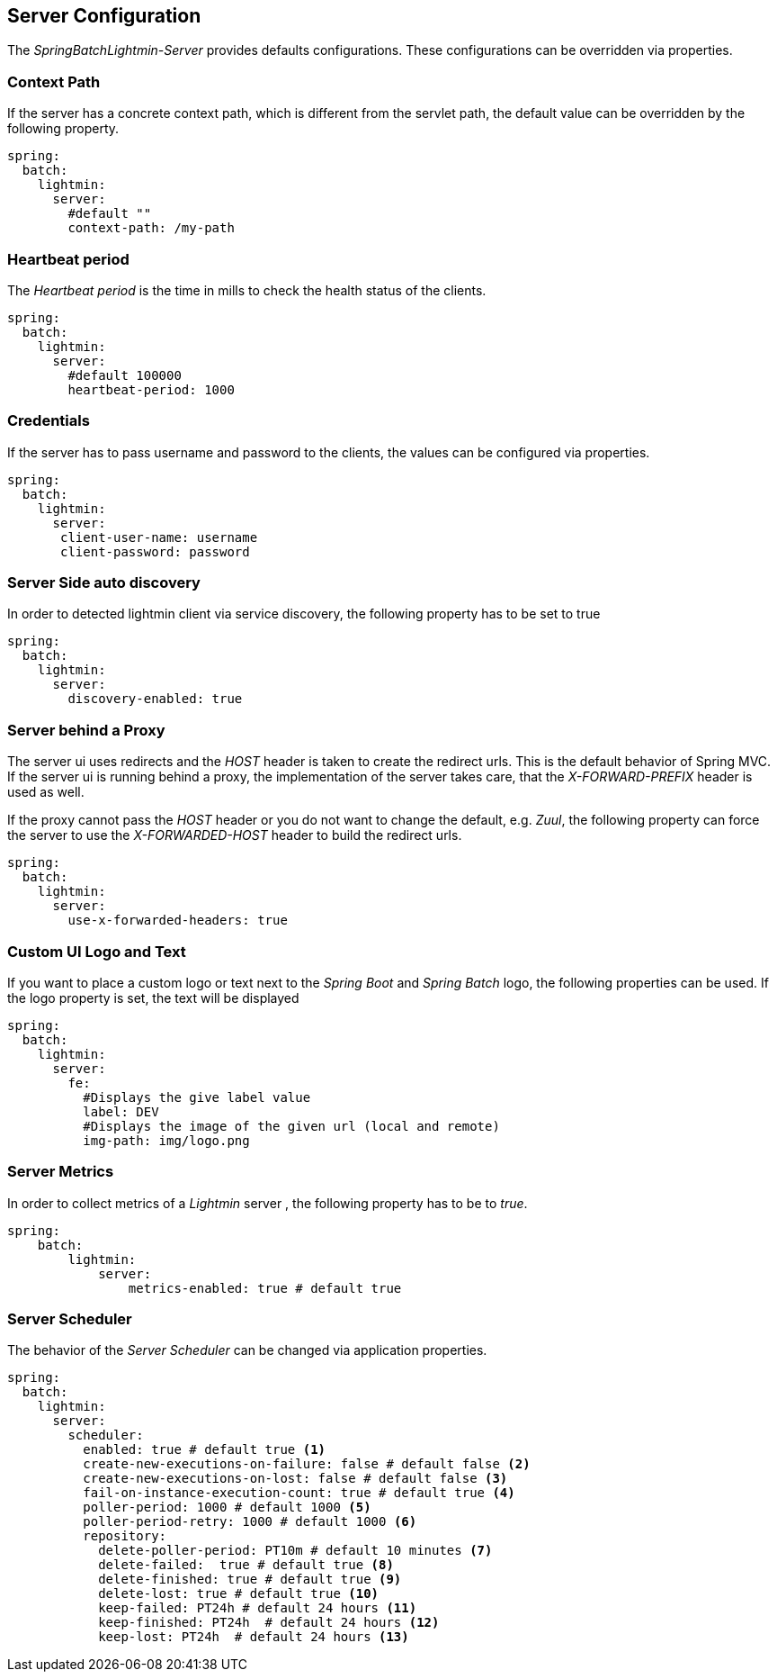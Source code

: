 == Server Configuration

The _SpringBatchLightmin-Server_ provides defaults configurations.
These configurations can be overridden via properties.

=== Context Path

If the server has a concrete context path, which is different from the servlet path, the default value can be overridden by the following property.

[source,yaml]
----
spring:
  batch:
    lightmin:
      server:
        #default ""
        context-path: /my-path
----

=== Heartbeat period

The _Heartbeat period_ is the time in mills to check the health status of the clients.

[source,yaml]
----
spring:
  batch:
    lightmin:
      server:
        #default 100000
        heartbeat-period: 1000
----

=== Credentials

If the server has to pass username and password to the clients, the values can be configured via properties.

[source,yaml]
----
spring:
  batch:
    lightmin:
      server:
       client-user-name: username
       client-password: password
----

=== Server Side auto discovery

In order to detected lightmin client via service discovery, the following property has to be set to true

[source,yaml]
-----
spring:
  batch:
    lightmin:
      server:
        discovery-enabled: true
-----

=== Server behind a Proxy

The server ui uses redirects and the _HOST_ header is taken to create the redirect urls.
This is the default behavior of Spring MVC.
If the server ui is running behind a proxy, the implementation of the server takes care, that the _X-FORWARD-PREFIX_ header is used as well.

If the proxy cannot pass the _HOST_ header or you do not want to change the default, e.g. _Zuul_, the following property can force the server to use the _X-FORWARDED-HOST_ header to build the redirect urls.

[source,yaml]
----
spring:
  batch:
    lightmin:
      server:
        use-x-forwarded-headers: true
----

=== Custom UI Logo and Text

If you want to place a custom logo or text next to the _Spring Boot_ and _Spring Batch_ logo, the following properties can be used.
If the logo property is set, the text will be displayed

[source,yaml]
----
spring:
  batch:
    lightmin:
      server:
        fe:
          #Displays the give label value
          label: DEV
          #Displays the image of the given url (local and remote)
          img-path: img/logo.png
----

=== Server Metrics

In order to collect metrics of a _Lightmin_ server , the following property has to be to _true_.

[source,yaml]
----
spring:
    batch:
        lightmin:
            server:
                metrics-enabled: true # default true
----

=== Server Scheduler

The behavior of the _Server Scheduler_ can be changed via application properties.

[source,yaml]
----
spring:
  batch:
    lightmin:
      server:
        scheduler:
          enabled: true # default true <1>
          create-new-executions-on-failure: false # default false <2>
          create-new-executions-on-lost: false # default false <3>
          fail-on-instance-execution-count: true # default true <4>
          poller-period: 1000 # default 1000 <5>
          poller-period-retry: 1000 # default 1000 <6>
          repository:
            delete-poller-period: PT10m # default 10 minutes <7>
            delete-failed:  true # default true <8>
            delete-finished: true # default true <9>
            delete-lost: true # default true <10>
            keep-failed: PT24h # default 24 hours <11>
            keep-finished: PT24h  # default 24 hours <12>
            keep-lost: PT24h  # default 24 hours <13>
----
